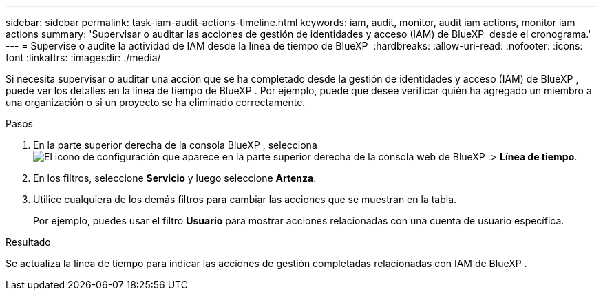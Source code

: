 ---
sidebar: sidebar 
permalink: task-iam-audit-actions-timeline.html 
keywords: iam, audit, monitor, audit iam actions, monitor iam actions 
summary: 'Supervisar o auditar las acciones de gestión de identidades y acceso (IAM) de BlueXP  desde el cronograma.' 
---
= Supervise o audite la actividad de IAM desde la línea de tiempo de BlueXP 
:hardbreaks:
:allow-uri-read: 
:nofooter: 
:icons: font
:linkattrs: 
:imagesdir: ./media/


[role="lead"]
Si necesita supervisar o auditar una acción que se ha completado desde la gestión de identidades y acceso (IAM) de BlueXP , puede ver los detalles en la línea de tiempo de BlueXP . Por ejemplo, puede que desee verificar quién ha agregado un miembro a una organización o si un proyecto se ha eliminado correctamente.

.Pasos
. En la parte superior derecha de la consola BlueXP , selecciona image:icon-settings-option.png["El icono de configuración que aparece en la parte superior derecha de la consola web de BlueXP ."]> *Línea de tiempo*.
. En los filtros, seleccione *Servicio* y luego seleccione *Artenza*.
. Utilice cualquiera de los demás filtros para cambiar las acciones que se muestran en la tabla.
+
Por ejemplo, puedes usar el filtro *Usuario* para mostrar acciones relacionadas con una cuenta de usuario específica.



.Resultado
Se actualiza la línea de tiempo para indicar las acciones de gestión completadas relacionadas con IAM de BlueXP .
